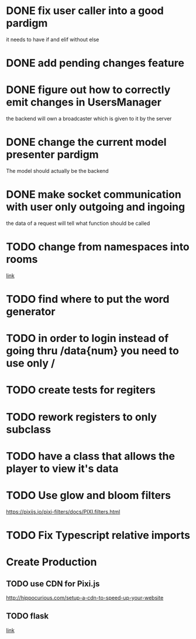 * DONE fix user caller into a good pardigm
it needs to have if and elif without else
* DONE add pending changes feature
* DONE figure out how to correctly emit changes in UsersManager
  the backend will own a broadcaster which is given to it by the server
* DONE change the current model presenter pardigm
The model should actually be the backend
* DONE make socket communication with user only outgoing and ingoing
the data of a request will tell what function should be called
* TODO change from namespaces into rooms
[[https://stackoverflow.com/questions/48036955/socket-io-switching-namespaces][link]]
* TODO find where to put the word generator
* TODO in order to login instead of going thru /data{num} you need to use only /
* TODO create tests for regiters
* TODO rework registers to only subclass
* TODO have a class that allows the player to view it's data
* TODO Use glow and bloom filters
https://pixijs.io/pixi-filters/docs/PIXI.filters.html
* TODO Fix Typescript relative imports

* Create Production
** TODO use CDN for Pixi.js
http://hippocurious.com/setup-a-cdn-to-speed-up-your-website
** TODO flask
[[https://flask.palletsprojects.com/en/1.1.x/deploying/#deployment][link]]
